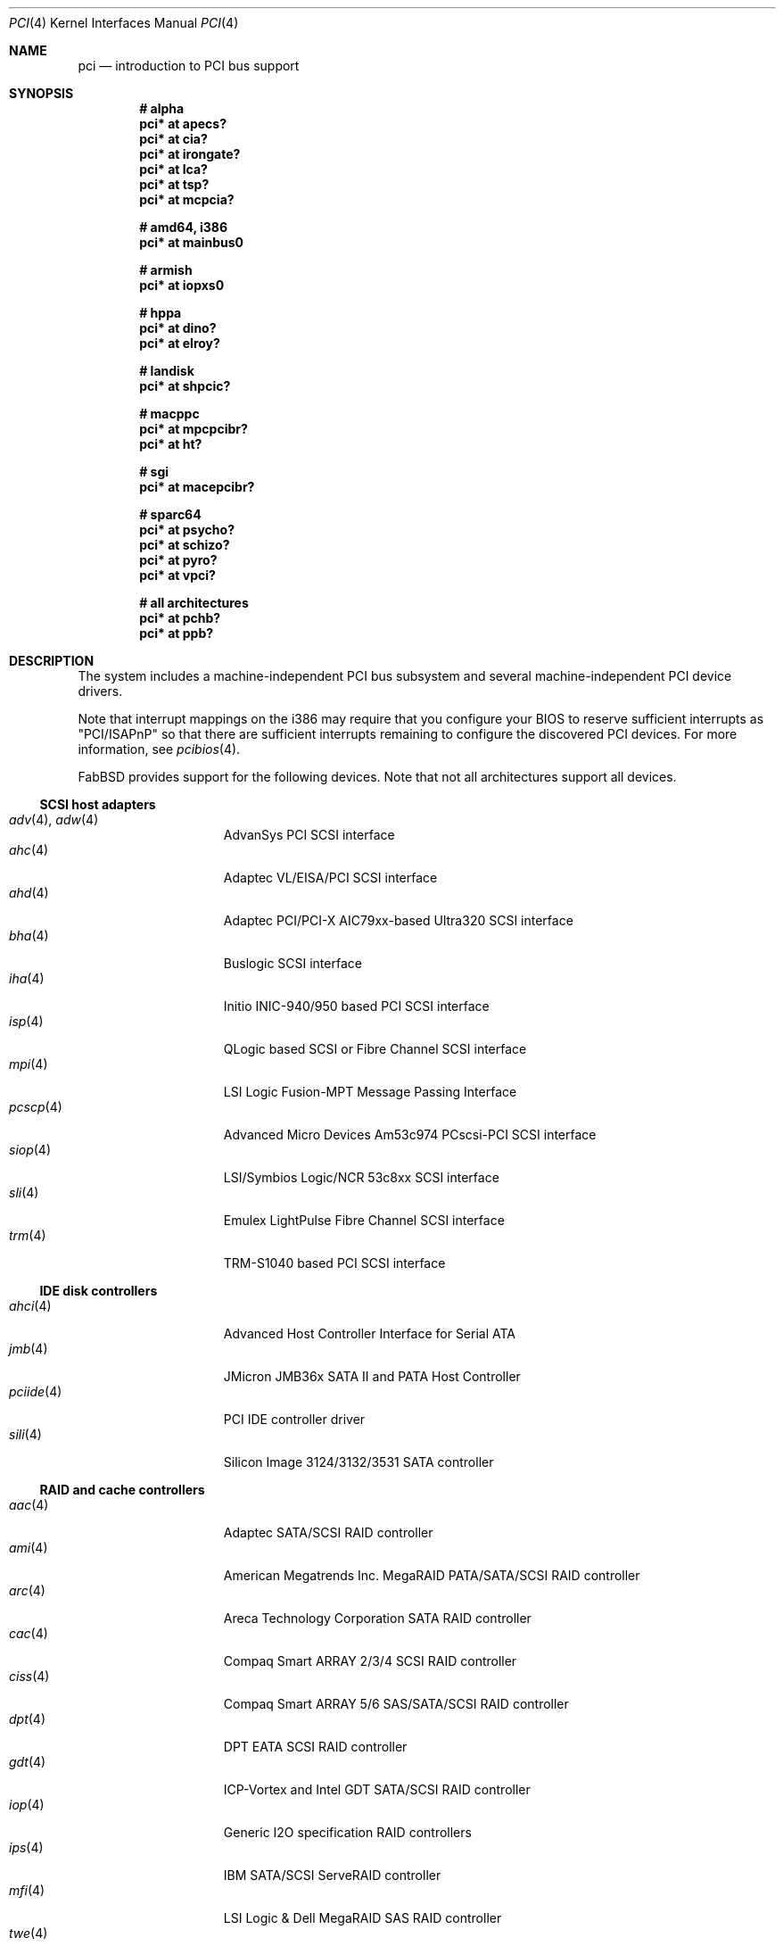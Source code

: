 .\"	$FabBSD$
.\"	$OpenBSD: pci.4,v 1.254 2008/06/25 17:52:18 jmc Exp $
.\"	$NetBSD: pci.4,v 1.29 2000/04/01 00:32:23 tsarna Exp $
.\"
.\" Copyright (c) 2000 Theo de Raadt.  All rights reserved.
.\" Copyright (c) 1997 Jason R. Thorpe.  All rights reserved.
.\" Copyright (c) 1997 Jonathan Stone
.\" All rights reserved.
.\"
.\" Redistribution and use in source and binary forms, with or without
.\" modification, are permitted provided that the following conditions
.\" are met:
.\" 1. Redistributions of source code must retain the above copyright
.\"    notice, this list of conditions and the following disclaimer.
.\" 2. Redistributions in binary form must reproduce the above copyright
.\"    notice, this list of conditions and the following disclaimer in the
.\"    documentation and/or other materials provided with the distribution.
.\" 3. All advertising materials mentioning features or use of this software
.\"    must display the following acknowledgements:
.\"      This product includes software developed by Jonathan Stone
.\" 4. The name of the author may not be used to endorse or promote products
.\"    derived from this software without specific prior written permission
.\"
.\" THIS SOFTWARE IS PROVIDED BY THE AUTHOR ``AS IS'' AND ANY EXPRESS OR
.\" IMPLIED WARRANTIES, INCLUDING, BUT NOT LIMITED TO, THE IMPLIED WARRANTIES
.\" OF MERCHANTABILITY AND FITNESS FOR A PARTICULAR PURPOSE ARE DISCLAIMED.
.\" IN NO EVENT SHALL THE AUTHOR BE LIABLE FOR ANY DIRECT, INDIRECT,
.\" INCIDENTAL, SPECIAL, EXEMPLARY, OR CONSEQUENTIAL DAMAGES (INCLUDING, BUT
.\" NOT LIMITED TO, PROCUREMENT OF SUBSTITUTE GOODS OR SERVICES; LOSS OF USE,
.\" DATA, OR PROFITS; OR BUSINESS INTERRUPTION) HOWEVER CAUSED AND ON ANY
.\" THEORY OF LIABILITY, WHETHER IN CONTRACT, STRICT LIABILITY, OR TORT
.\" (INCLUDING NEGLIGENCE OR OTHERWISE) ARISING IN ANY WAY OUT OF THE USE OF
.\" THIS SOFTWARE, EVEN IF ADVISED OF THE POSSIBILITY OF SUCH DAMAGE.
.\"
.Dd $Mdocdate: June 25 2008 $
.Dt PCI 4
.Os
.Sh NAME
.Nm pci
.Nd introduction to PCI bus support
.Sh SYNOPSIS
.Cd "# alpha"
.Cd "pci* at apecs?"
.Cd "pci* at cia?"
.Cd "pci* at irongate?"
.Cd "pci* at lca?"
.Cd "pci* at tsp?"
.Cd "pci* at mcpcia?"
.Pp
.Cd "# amd64, i386"
.Cd "pci* at mainbus0"
.Pp
.Cd "# armish"
.Cd "pci* at iopxs0"
.Pp
.Cd "# hppa"
.Cd "pci* at dino?"
.Cd "pci* at elroy?"
.Pp
.Cd "# landisk"
.Cd "pci* at shpcic?"
.Pp
.Cd "# macppc"
.Cd "pci* at mpcpcibr?"
.Cd "pci* at ht?"
.Pp
.Cd "# sgi"
.Cd "pci* at macepcibr?"
.Pp
.Cd "# sparc64"
.Cd "pci* at psycho?"
.Cd "pci* at schizo?"
.Cd "pci* at pyro?"
.Cd "pci* at vpci?"
.Pp
.Cd "# all architectures"
.Cd "pci* at pchb?"
.Cd "pci* at ppb?"
.Sh DESCRIPTION
The system includes a machine-independent
.Tn PCI
bus subsystem and
several machine-independent
.Tn PCI
device drivers.
.Pp
Note that interrupt mappings on the i386 may require that you configure
your BIOS to reserve sufficient interrupts as "PCI/ISAPnP" so that there
are sufficient interrupts remaining to configure the discovered PCI
devices.
For more information, see
.Xr pcibios 4 .
.Pp
FabBSD provides support for the following devices.
Note that not all architectures support all devices.
.Ss SCSI host adapters
.Bl -tag -width 10n -offset ind -compact
.It Xr adv 4 , Xr adw 4
AdvanSys PCI SCSI interface
.It Xr ahc 4
Adaptec VL/EISA/PCI SCSI interface
.It Xr ahd 4
Adaptec PCI/PCI-X AIC79xx-based Ultra320 SCSI interface
.It Xr bha 4
Buslogic SCSI interface
.It Xr iha 4
Initio INIC-940/950 based PCI SCSI interface
.It Xr isp 4
QLogic based SCSI or Fibre Channel SCSI interface
.It Xr mpi 4
LSI Logic Fusion-MPT Message Passing Interface
.It Xr pcscp 4
Advanced Micro Devices Am53c974 PCscsi-PCI SCSI interface
.It Xr siop 4
LSI/Symbios Logic/NCR 53c8xx SCSI interface
.It Xr sli 4
Emulex LightPulse Fibre Channel SCSI interface
.It Xr trm 4
TRM-S1040 based PCI SCSI interface
.El
.Ss IDE disk controllers
.Bl -tag -width 10n -offset ind -compact
.It Xr ahci 4
Advanced Host Controller Interface for Serial ATA
.It Xr jmb 4
JMicron JMB36x SATA II and PATA Host Controller
.It Xr pciide 4
PCI IDE controller driver
.It Xr sili 4
Silicon Image 3124/3132/3531 SATA controller
.El
.Ss RAID and cache controllers
.Bl -tag -width 10n -offset ind -compact
.It Xr aac 4
Adaptec SATA/SCSI RAID controller
.It Xr ami 4
American Megatrends Inc. MegaRAID PATA/SATA/SCSI RAID controller
.It Xr arc 4
Areca Technology Corporation SATA RAID controller
.It Xr cac 4
Compaq Smart ARRAY 2/3/4 SCSI RAID controller
.It Xr ciss 4
Compaq Smart ARRAY 5/6 SAS/SATA/SCSI RAID controller
.It Xr dpt 4
DPT EATA SCSI RAID controller
.It Xr gdt 4
ICP-Vortex and Intel GDT SATA/SCSI RAID controller
.It Xr iop 4
Generic
.Tn I2O
specification
.Tn RAID
controllers
.It Xr ips 4
IBM SATA/SCSI ServeRAID controller
.It Xr mfi 4
LSI Logic & Dell MegaRAID SAS RAID controller
.It Xr twe 4
3ware 5000/6000/7000/8000 series PATA/SATA RAID controller
.El
.Ss Wired network interfaces
.Bl -tag -width 10n -offset ind -compact
.It Xr art 4
Accoom Networks Artery T1/E1 network adapters
.It Xr bce 4
Broadcom BCM4401 10/100 Ethernet device
.It Xr bge 4
Broadcom BCM57xx/BCM590x 10/100/Gigabit Ethernet device
.It Xr bnx 4
Broadcom NetXtreme II 10/100/Gigabit Ethernet device
.It Xr cas 4
Sun Cassini 10/100/Gigabit Ethernet device
.It Xr dc 4
DEC/Intel 21140, 21142, 21143, 21145 and clones 10/100 Ethernet device
.It Xr de 4
DEC DC21x4x (Tulip) 10/100 Ethernet device
.It Xr em 4
Intel PRO/1000 10/100/Gigabit Ethernet device
.\" .It Xr en 4
.\" Midway-based Efficient Networks Inc.\&
.\" and Adaptec ATM interfaces
.It Xr ep 4
3Com EtherLink III and Fast EtherLink III 10/100 Ethernet device
.It Xr epic 4
SMC 83C170 (EPIC/100) 10/100 Ethernet device
.It Xr et 4
Agere/LSI ET1310 10/100/Gigabit Ethernet device
.It Xr fpa 4
.Tn DEC
DEFPA
.Tn FDDI
interfaces
.It Xr fxp 4
Intel EtherExpress PRO/100 10/100 Ethernet device
.It Xr gem 4
GEM 10/100/Gigabit Ethernet device
.It Xr hme 4
Sun Happy Meal 10/100 Ethernet device
.It Xr ix 4
Intel 82598 PCI Express 10Gb Ethernet device
.It Xr ixgb 4
Intel PRO/10GbE 10Gb Ethernet device
.It Xr lge 4
Level 1 LXT1001 NetCellerator PCI Gigabit Ethernet device
.It Xr lii 4
Attansic L2 10/100 Ethernet device
.It Xr lmc 4
Lan Media Corporation
.Tn SSI/DS1/HSSI/DS3
interfaces
.It Xr msk 4
Marvell Yukon-2 10/100/Gigabit Ethernet device
.It Xr mtd 4
Myson Technology MTD800/MTD803/MTD891 10/100/Gigabit Ethernet device
.It Xr ne 4
NE2000 and compatible 10/100 Ethernet device
.It Xr nfe 4
NVIDIA nForce MCP 10/100/Gigabit Ethernet device
.It Xr nge 4
National Semiconductor PCI 10/100/Gigabit Ethernet device
.It Xr pcn 4
AMD PCnet-PCI 10/100 Ethernet device
.It Xr re 4
RealTek 8139C+/8169/816xS/811xS/8101E 10/100/Gigabit Ethernet device
.It Xr rl 4
Realtek 8129/8139 10/100 Ethernet device
.It Xr san 4
Sangoma Technologies AFT T1/E1 Network interfaces
.It Xr sf 4
Adaptec AIC-6915 "Starfire" PCI 10/100 Ethernet device
.It Xr sis 4
SiS 900, SiS 7016, and NS DP83815/6 10/100 Ethernet device
.It Xr sk 4
SysKonnect XMAC II and Marvell Yukon 10/100/Gigabit Ethernet device
.It Xr ste 4
Sundance Technologies ST201 10/100 Ethernet device
.It Xr stge 4
Sundance/Tamarack TC9021 Gigabit Ethernet device
.It Xr tht 4
Tehuti Networks 10Gb Ethernet device
.It Xr ti 4
Alteon Networks Tigon I and II Gigabit Ethernet device
.It Xr tl 4
Texas Instruments ThunderLAN 10/100 Ethernet device
.It Xr txp 4
3Com 3XP Typhoon/Sidewinder (3CR990) 10/100 Ethernet device
.It Xr vic 4
VMware VMXnet Virtual Interface Controller device
.It Xr vge 4
VIA Networking Technologies VT6122 PCI 10/100/Gigabit Ethernet device
.It Xr vr 4
VIA Technologies VT3043, VT86C100A, VT6105/VT6105M 10/100 Ethernet device
.It Xr wb 4
Winbond W89C840F 10/100 Ethernet device
.It Xr xge 4
Neterion Xframe/Xframe II 10Gb Ethernet device
.It Xr xl 4
3Com EtherLink XL and Fast EtherLink XL 10/100 Ethernet device
.El
.Ss Wireless network interfaces
.Bl -tag -width 10n -offset ind -compact
.It Xr acx 4
TI ACX100/ACX111 IEEE 802.11a/b/g wireless network device
.It Xr an 4
Aironet Communications 4500/4800 IEEE 802.11FH/b wireless network device
.It Xr ath 4
Atheros IEEE 802.11a/b/g wireless network device with GPIO
.It Xr atw 4
ADMtek ADM8211 IEEE 802.11b wireless network device
.It Xr bwi 4
Broadcom AirForce IEEE 802.11b/g wireless network device
.It Xr ipw 4
Intel PRO/Wireless 2100 IEEE 802.11b wireless network device
.It Xr iwi 4
Intel
PRO/Wireless 2200BG/2225BG/2915ABG IEEE 802.11a/b/g wireless network device
.It Xr iwn 4
Intel
Wireless WiFi Link 4965AGN IEEE 802.11a/b/g/Draft-N wireless network device
.It Xr malo 4
Marvell Libertas IEEE 802.11b/g wireless network device
.It Xr pgt 4
Conexant/Intersil Prism GT Full-MAC IEEE 802.11a/b/g wireless network device
.It Xr ral 4
Ralink Technology IEEE 802.11a/b/g/Draft-N wireless network device
.It Xr rtw 4
Realtek RTL8180L IEEE 802.11b wireless network device
.It Xr wi 4
WaveLAN/IEEE, PRISM 2-3, and Spectrum24 IEEE 802.11b wireless network
device
.It Xr wpi 4
Intel PRO/Wireless 3945ABG IEEE 802.11a/b/g wireless network device
.El
.Ss Cryptography accelerators
.Bl -tag -width 10n -offset ind -compact
.It Xr glxsb 4
Geode LX Security Block crypto accelerator
.It Xr hifn 4
Hifn 7751/7811/7951/7955/7956/9751 crypto accelerator
.It Xr lofn 4
Hifn 6500 crypto accelerator
.It Xr noct 4
NetOctave NSP2000 crypto accelerator
.It Xr nofn 4
Hifn 7814/7851/7854 HIPP1 crypto accelerator
.It Xr safe 4
SafeNet crypto accelerator
.It Xr ubsec 4
Broadcom and BlueSteel uBsec 5x0x crypto accelerator
.El
.Ss Serial interfaces
.Bl -tag -width 10n -offset ind -compact
.It Xr cy 4
Cyclades Cyclom-4Y, -8Y, and -16Y asynchronous serial communications devices
.It Xr cz 4
Cyclades-Z series multi-port serial adapter device driver
.It Xr puc 4
PCI ``universal'' communications card driver
.El
.Ss Display adapters
.Bl -tag -width 10n -offset ind -compact
.It Xr sti 4
HP Standard Text Interface
.It Xr tga 4
TGA graphics driver
.It Xr vga 4
VGA graphics cards
.El
.Ss Time receiver devices
.Bl -tag -width 10n -offset ind -compact
.It Xr mbg 4
Meinberg Funkuhren timedelta sensor
.El
.Ss Hardware Sensors
.Bl -tag -width 10n -offset ind -compact
.It Xr elansc 4
AMD Elan SC520 System Controller with watchdog timer and GPIO
.It Xr geodesc 4
Geode SC1100/SCx200 IAOC watchdog timer device
.It Xr ichwdt 4
Intel 6300ESB ICH watchdog timer device
.It Xr kate 4
AMD K8 temperature sensor
.It Xr km 4
AMD K10 temperature sensor
.It Xr pwdog 4
Quancom PWDOG1 watchdog timer device
.It Xr viaenv 4
VIA VT82C686A/VT8231 hardware monitor
.It Xr wdt 4
ICS PCI-WDT500/501 watchdog timer device
.El
.Ss Miscellaneous devices
.Bl -tag -width "piixpcib(4)" -offset ind -compact
.It Xr alipm 4
Acer Labs M7101 SMBus controller
.It Xr amdiic 4
AMD-8111 SMBus controller
.It Xr amdpcib 4
AMD-8111 series LPC bridge and timecounter
.It Xr amdpm 4
AMD-756/766/768/8111 Power Management and SMBus controller
.It Xr cbb 4
.Tn PCI
Yenta compatible
.Tn CardBus
bridges
.It Xr ehci 4
USB Enhanced Host Controller Interface
.It Xr glxpcib 4
CS5536 PCI-ISA Bridge with timecounter, watchdog timer, and GPIO
.It Xr gscpcib 4
National Semiconductor Geode SC1100 PCI-ISA bridge with GPIO
.It Xr ichiic 4
Intel ICH SMBus controller
.It Xr nviic 4
NVIDIA nForce2/3/4 SMBus controller
.It Xr ohci 4
USB Open Host Controller Interface
.It Xr pcib 4
PCI-ISA bridge
.It Xr pcic 4
.Tn PCI
.Tn PCMCIA
controllers, including the Cirrus Logic GD6729
.It Xr piixpcib 4
Intel PIIX4 ISA bridges
.It Xr piixpm 4
Intel PIIX SMBus controller
.It Xr ppb 4
Generic
.Tn PCI Ns \- Ns Tn PCI
bridges, including
.Tn PCI
expansion backplanes
.It Xr sdhc 4
SD Host Controller
.It Xr ssio 4
National Semiconductor PC87560 Legacy IO
.It Xr uhci 4
USB Universal Host Controller Interface
.It Xr viapm 4
VIA SMBus controller
.El
.Sh IOCTLS
If the kernel is compiled with the
.Va USER_PCICONF
kernel option, the following
.Xr ioctl 2
calls are supported by the
.Nm
driver.
They are defined in the header file
.Aq Pa sys/pciio.h .
.Bl -tag -width 012345678901234
.Pp
.It PCIOCREAD
This
.Xr ioctl 2
reads the
.Tn PCI
configuration registers specified by the passed-in
.Va pci_io
structure.
The
.Va pci_io
structure consists of the following fields:
.Bl -tag -width pi_width
.It pi_sel
A
.Va pcisel
structure which specifies the bus, slot and function the user would like to
query.
.It pi_reg
The
.Tn PCI
configuration register the user would like to access.
.It pi_width
The width, in bytes, of the data the user would like to read.
This value can be only 4.
.It pi_data
The data returned by the kernel.
.El
.It PCIOCWRITE
This
.Xr ioctl 2
allows users to write to the
.Tn PCI
specified in the passed-in
.Va pci_io
structure.
The
.Va pci_io
structure is described above.
The limitations on data width described for
reading registers, above, also apply to writing
.Tn PCI
configuration registers.
.El
.Sh FILES
.Bl -tag -width /dev/pci -compact
.It Pa /dev/pci
Character device for the
.Nm
driver.
.El
.Sh SEE ALSO
.Xr intro 4 ,
.Xr pcidump 8
.Sh HISTORY
The machine-independent
.Tn PCI
subsystem appeared in
.Ox 1.2 .
Support for device listing and matching was re-implemented by
Kenneth Merry, and first appeared in
.Fx 3.0 .
